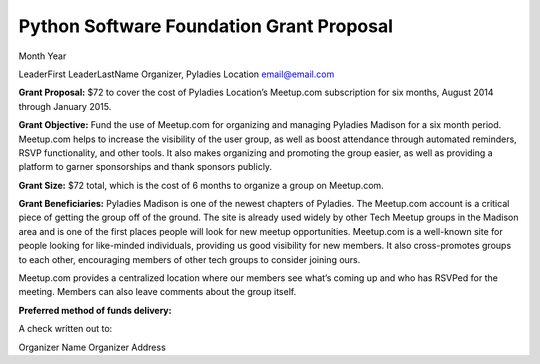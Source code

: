 Python Software Foundation Grant Proposal
=========================================

Month Year

LeaderFirst LeaderLastName Organizer, Pyladies Location email@email.com

**Grant Proposal:** $72 to cover the cost of Pyladies Location’s
Meetup.com subscription for six months, August 2014 through January
2015.

**Grant Objective:** Fund the use of Meetup.com for organizing and
managing Pyladies Madison for a six month period. Meetup.com helps to
increase the visibility of the user group, as well as boost attendance
through automated reminders, RSVP functionality, and other tools. It
also makes organizing and promoting the group easier, as well as
providing a platform to garner sponsorships and thank sponsors publicly.

**Grant Size:** $72 total, which is the cost of 6 months to organize a
group on Meetup.com.

**Grant Beneficiaries:** Pyladies Madison is one of the newest chapters
of Pyladies. The Meetup.com account is a critical piece of getting the
group off of the ground. The site is already used widely by other Tech
Meetup groups in the Madison area and is one of the first places people
will look for new meetup opportunities. Meetup.com is a well-known site
for people looking for like-minded individuals, providing us good
visibility for new members. It also cross-promotes groups to each other,
encouraging members of other tech groups to consider joining ours.

Meetup.com provides a centralized location where our members see what’s
coming up and who has RSVPed for the meeting. Members can also leave
comments about the group itself.

**Preferred method of funds delivery:**

A check written out to:

Organizer Name Organizer Address
